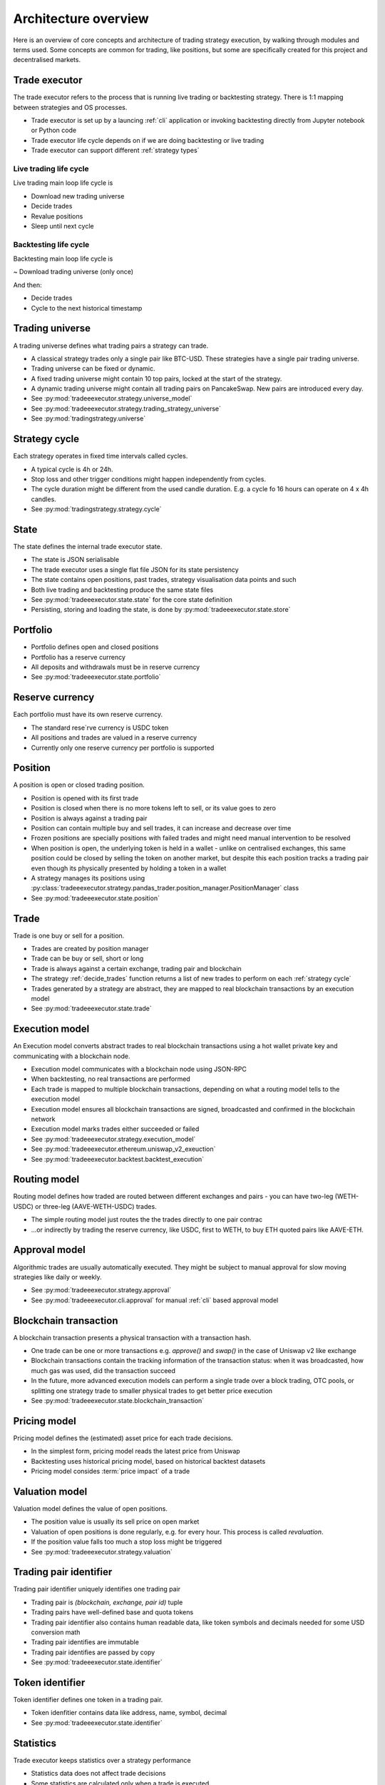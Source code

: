 .. _architecture overview:

Architecture overview
=====================

Here is an overview of core concepts and architecture of trading strategy execution,
by walking through modules and terms used. Some concepts are common for trading,
like positions, but some are specifically created for this project and decentralised
markets.

Trade executor
--------------

The trade executor refers to the process that is running live trading or backtesting
strategy. There is 1:1 mapping between strategies and OS processes.

- Trade executor is set up by a launcing :ref:`cli` application
  or invoking backtesting directly from Jupyter notebook or Python code

- Trade executor life cycle depends on if we are doing backtesting or live trading

- Trade executor can support different :ref:`strategy types`

Live trading life cycle
~~~~~~~~~~~~~~~~~~~~~~~

Live trading main loop life cycle is

- Download new trading universe

- Decide trades

- Revalue positions

- Sleep until next cycle

Backtesting life cycle
~~~~~~~~~~~~~~~~~~~~~~

Backtesting main loop life cycle is

~ Download trading universe (only once)

And then:

- Decide trades

- Cycle to the next historical timestamp

.. _trading universe:

Trading universe
----------------

A trading universe defines what trading pairs a strategy can trade.

- A classical strategy trades only a single pair like BTC-USD.
  These strategies have a single pair trading universe.

- Trading universe can be fixed or dynamic.

- A fixed trading universe might contain 10 top pairs,
  locked at the start of the strategy.

- A dynamic trading universe might contain all trading pairs
  on PancakeSwap. New pairs are introduced every day.

- See :py:mod:`tradeeexecutor.strategy.universe_model`

- See :py:mod:`tradeeexecutor.strategy.trading_strategy_universe`

- See :py:mod:`tradingstrategy.universe`

.. _strategy cycle:

Strategy cycle
--------------

Each strategy operates in fixed time intervals called cycles.

- A typical cycle is 4h or 24h.

- Stop loss and other trigger conditions might happen independently from cycles.

- The cycle duration might be different from the used candle duration.
  E.g. a cycle fo 16 hours can operate on 4 x 4h candles.

- See :py:mod:`tradingstrategy.strategy.cycle`

.. _state:

State
-----

The state defines the internal trade executor state.

- The state is JSON serialisable

- The trade executor uses a single flat file JSON for its state persistency

- The state contains open positions, past trades, strategy visualisation data points
  and such

- Both live trading and backtesting produce the same state files

- See :py:mod:`tradeeexecutor.state.state` for the core state definition

- Persisting, storing and loading the state, is done by :py:mod:`tradeeexecutor.state.store`

Portfolio
---------

- Portfolio defines open and closed positions

- Portfolio has a reserve currency

- All deposits and withdrawals must be in reserve currency

- See :py:mod:`tradeeexecutor.state.portfolio`

.. _reserve currency:

Reserve currency
----------------

Each portfolio must have its own reserve currency.

- The standard rese`rve currency is USDC token

- All positions and trades are valued in a reserve currency

- Currently only one reserve currency per portfolio is supported

Position
--------

A position is open or closed trading position.

- Position is opened with its first trade

- Position is closed when there is no more tokens left to sell,
  or its value goes to zero

- Position is always against a trading pair

- Position can contain multiple buy and sell trades,
  it can increase and decrease over time

- Frozen positions are specially positions with failed trades
  and might need manual intervention to be resolved

- When position is open, the underlying token is held in a wallet -
  unlike on centralised exchanges, this same position could be closed by
  selling the token on another market, but despite this each position
  tracks a trading pair even though its physically presented by holding
  a token in a wallet

- A strategy manages its positions using
  :py:class:`tradeeexecutor.strategy.pandas_trader.position_manager.PositionManager` class

- See :py:mod:`tradeeexecutor.state.position`

Trade
-----

Trade is one buy or sell for a position.

- Trades are created by position manager

- Trade can be buy or sell, short or long

- Trade is always against a certain exchange, trading pair and blockchain

- The strategy :ref:`decide_trades` function returns a list of new trades
  to perform on each :ref:`strategy cycle`

- Trades generated by a strategy are abstract,
  they are mapped to real blockchain transactions by an execution model

- See :py:mod:`tradeeexecutor.state.trade`

Execution model
---------------

An Execution model converts abstract trades to real blockchain transactions using
a hot wallet private key and communicating with a blockchain node.

- Execution model communicates with a blockchain node
  using JSON-RPC

- When backtesting, no real transactions are performed

- Each trade is mapped to multiple blockchain transactions,
  depending on what a routing model tells to the execution model

- Execution model ensures all blockchain transactions are signed,
  broadcasted and confirmed in the blockchain network

- Execution model marks trades either succeeded or failed

- See :py:mod:`tradeeexecutor.strategy.execution_model`

- See :py:mod:`tradeeexecutor.ethereum.uniswap_v2_exeuction`

- See :py:mod:`tradeeexecutor.backtest.backtest_execution`

.. _routing model:

Routing model
-------------

Routing model defines how traded are routed between different exchanges and pairs - you
can have two-leg (WETH-USDC) or three-leg (AAVE-WETH-USDC) trades.

- The simple routing model just routes the the trades directly to one
  pair contrac

- ...or indirectly by trading the reserve currency, like USDC, first to
  WETH, to buy ETH quoted pairs like AAVE-ETH.

Approval model
--------------

Algorithmic trades are usually automatically executed.
They might be subject to manual approval for slow moving strategies
like daily or weekly.

- See :py:mod:`tradeeexecutor.strategy.approval`

- See :py:mod:`tradeeexecutor.cli.approval` for manual :ref:`cli` based approval model

Blockchain transaction
----------------------

A blockchain transaction presents a physical transaction with a transaction hash.

- One trade can be one or more transactions e.g. `approve()` and `swap()` in the case
  of Uniswap v2 like exchange

- Blockchain transactions contain the tracking information of the transaction status:
  when it was broadcasted, how much gas was used, did the transaction succeed

- In the future, more advanced execution models can perform a single trade
  over a block trading, OTC pools, or splitting one strategy trade to smaller
  physical trades to get better price execution

- See :py:mod:`tradeeexecutor.state.blockchain_transaction`

Pricing model
-------------

Pricing model defines the (estimated) asset price for each trade decisions.

- In the simplest form, pricing model reads the latest price from Uniswap

- Backtesting uses historical pricing model, based on historical
  backtest datasets

- Pricing model consides :term:`price impact` of a trade

Valuation model
---------------

Valuation model defines the value of open positions.

- The position value is usually its sell price on open market

- Valuation of open positions is done regularly, e.g. for every hour.
  This process is called *revaluation*.

- If the position value falls too much a stop loss might be triggered

- See :py:mod:`tradeeexecutor.strategy.valuation`

Trading pair identifier
-----------------------

Trading pair identifier uniquely identifies one trading pair

- Trading pair is `(blockchain, exchange, pair id)` tuple

- Trading pairs have well-defined base and quota tokens

- Trading pair identifier also contains human readable
  data, like token symbols and decimals needed for some USD conversion math

- Trading pair identifies are immutable

- Trading pair identifies are passed by copy

- See :py:mod:`tradeeexecutor.state.identifier`

Token identifier
----------------

Token identifier defines one token in a trading pair.

- Token idenfitier contains data like address, name, symbol, decimal

- See :py:mod:`tradeeexecutor.state.identifier`

Statistics
----------

Trade executor keeps statistics over a strategy performance

- Statistics data does not affect trade decisions

- Some statistics are calculated only when a trade is executed

- Some statistics are calculated constantly, like position valuations,
  in a cron job like manner

- See :py:mod:`tradeeexecutor.state.statistics`

Visualisation
-------------

Like statistics, trade executor tracks visualisation data for a state.

- Visualisation data is similar for statistics, but it has
  some parameters like name and color set by the strategy developer
  to make it more human readable

- Visualisation is especially useful in backtesting to give
  a human readable diagnostics information on a strategy performance

- Visualisation data does not affect trade decisions

- Visualisation data is only meant for plotting nice graphs

- Some statistics are calculated constantly, like position valuations,
  in a cron job like manner

- See :py:mod:`tradeeexecutor.state.visualisation`

Webhook
-------

Webhook provides HTTP interface for a trade executor, so that
web frontend and others can access the strategy state.

- See :ref:`webhook`